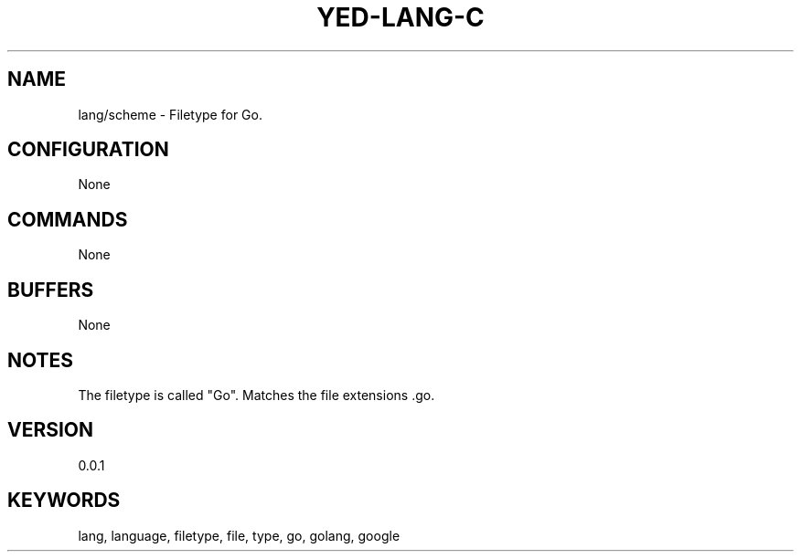 .TH YED-LANG-C 7 "YED Plugin Manuals" "" "YED Plugin Manuals"
.SH NAME
lang/scheme \- Filetype for Go.
.SH CONFIGURATION
None
.SH COMMANDS
None
.SH BUFFERS
None
.SH NOTES
The filetype is called "Go".
Matches the file extensions .go.
.SH VERSION
0.0.1
.SH KEYWORDS
lang, language, filetype, file, type, go, golang, google
